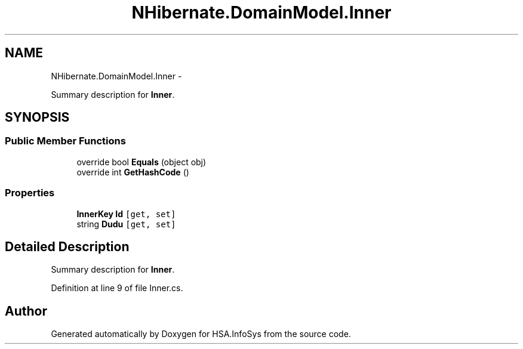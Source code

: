 .TH "NHibernate.DomainModel.Inner" 3 "Fri Jul 5 2013" "Version 1.0" "HSA.InfoSys" \" -*- nroff -*-
.ad l
.nh
.SH NAME
NHibernate.DomainModel.Inner \- 
.PP
Summary description for \fBInner\fP\&.  

.SH SYNOPSIS
.br
.PP
.SS "Public Member Functions"

.in +1c
.ti -1c
.RI "override bool \fBEquals\fP (object obj)"
.br
.ti -1c
.RI "override int \fBGetHashCode\fP ()"
.br
.in -1c
.SS "Properties"

.in +1c
.ti -1c
.RI "\fBInnerKey\fP \fBId\fP\fC [get, set]\fP"
.br
.ti -1c
.RI "string \fBDudu\fP\fC [get, set]\fP"
.br
.in -1c
.SH "Detailed Description"
.PP 
Summary description for \fBInner\fP\&. 


.PP
Definition at line 9 of file Inner\&.cs\&.

.SH "Author"
.PP 
Generated automatically by Doxygen for HSA\&.InfoSys from the source code\&.

